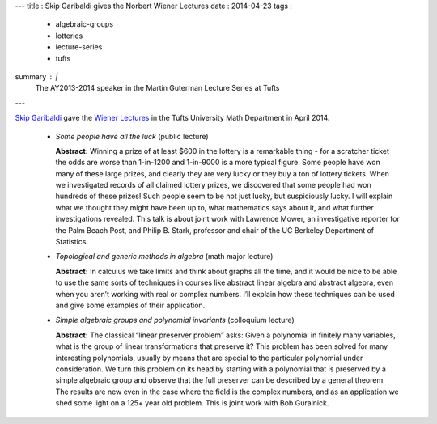 ---
title   : Skip Garibaldi gives the Norbert Wiener Lectures
date    : 2014-04-23
tags    : 
  - algebraic-groups
  - lotteries
  - lecture-series
  - tufts
summary : |
  The AY2013-2014 speaker in the Martin Guterman Lecture Series at
  Tufts
---

`Skip Garibaldi`_ gave the `Wiener Lectures`_ in the Tufts University
Math Department in April 2014.

      + *Some people have all the luck* (public lecture) 

        **Abstract:** Winning a prize of at least $600 in the lottery
        is a remarkable thing - for a scratcher ticket the odds are
        worse than 1-in-1200 and 1-in-9000 is a more typical figure.
        Some people have won many of these large prizes, and clearly
        they are very lucky or they buy a ton of lottery tickets.
        When we investigated records of all claimed lottery prizes, we
        discovered that some people had won hundreds of these prizes!
        Such people seem to be not just lucky, but suspiciously lucky.
        I will explain what we thought they might have been up to,
        what mathematics says about it, and what further
        investigations revealed.  This talk is about joint work with
        Lawrence Mower, an investigative reporter for the Palm Beach
        Post, and Philip B. Stark, professor and chair of the UC
        Berkeley Department of Statistics.

      + *Topological and generic methods in algebra* (math major lecture) 

        **Abstract:** In calculus we take limits and think about
        graphs all the time, and it would be nice to be able to use
        the same sorts of techniques in courses like abstract linear
        algebra and abstract algebra, even when you aren’t working
        with real or complex numbers. I’ll explain how these
        techniques can be used and give some examples of their
        application.

      + *Simple algebraic groups and polynomial invariants*
        (colloquium lecture)

        **Abstract:** The classical “linear preserver problem” asks:
        Given a polynomial in finitely many variables, what is the
        group of linear transformations that preserve it?  This
        problem has been solved for many interesting polynomials,
        usually by means that are special to the particular polynomial
        under consideration.  We turn this problem on its head by
        starting with a polynomial that is preserved by a simple
        algebraic group and observe that the full preserver can be
        described by a general theorem.  The results are new even in
        the case where the field is the complex numbers, and as an
        application we shed some light on a 125+ year old problem.
        This is joint work with Bob Guralnick.

.. _Skip Garibaldi: http://www.garibaldibros.com/
.. _Wiener Lectures: http://math.tufts.edu/seminars/lecturesWiener.htm

.. container:: images
   :class: image-wrapper-1

   .. image:: /assets/images/2014---Wiener-Lecture-Poster.jpg
      :target: /assets/images/2014---Wiener-Lecture-Poster.jpg
      :class: image
